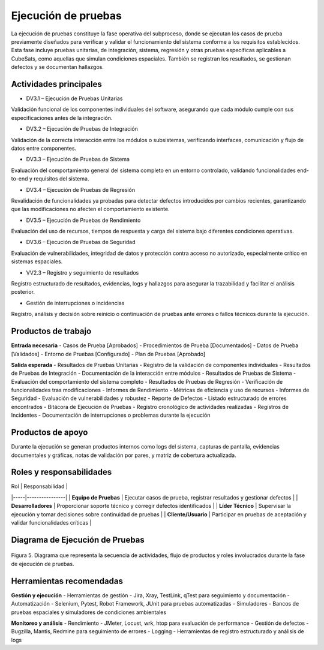 Ejecución de pruebas
====================

La ejecución de pruebas constituye la fase operativa del subproceso, donde se ejecutan los casos de prueba previamente diseñados para verificar y validar el funcionamiento del sistema conforme a los requisitos establecidos. Esta fase incluye pruebas unitarias, de integración, sistema, regresión y otras pruebas específicas aplicables a CubeSats, como aquellas que simulan condiciones espaciales. También se registran los resultados, se gestionan defectos y se documentan hallazgos.

Actividades principales
-------------------------

- DV3.1 – Ejecución de Pruebas Unitarias
Validación funcional de los componentes individuales del software, asegurando que cada módulo cumple con sus especificaciones antes de la integración.

- DV3.2 – Ejecución de Pruebas de Integración
Validación de la correcta interacción entre los módulos o subsistemas, verificando interfaces, comunicación y flujo de datos entre componentes.

- DV3.3 – Ejecución de Pruebas de Sistema
Evaluación del comportamiento general del sistema completo en un entorno controlado, validando funcionalidades end-to-end y requisitos del sistema.

- DV3.4 – Ejecución de Pruebas de Regresión
Revalidación de funcionalidades ya probadas para detectar defectos introducidos por cambios recientes, garantizando que las modificaciones no afecten el comportamiento existente.

- DV3.5 – Ejecución de Pruebas de Rendimiento
Evaluación del uso de recursos, tiempos de respuesta y carga del sistema bajo diferentes condiciones operativas.

- DV3.6 – Ejecución de Pruebas de Seguridad
Evaluación de vulnerabilidades, integridad de datos y protección contra acceso no autorizado, especialmente crítico en sistemas espaciales.

- VV2.3 – Registro y seguimiento de resultados
Registro estructurado de resultados, evidencias, logs y hallazgos para asegurar la trazabilidad y facilitar el análisis posterior.

- Gestión de interrupciones o incidencias
Registro, análisis y decisión sobre reinicio o continuación de pruebas ante errores o fallos técnicos durante la ejecución.

Productos de trabajo
---------------------

**Entrada necesaria**
- Casos de Prueba [Aprobados]
- Procedimientos de Prueba [Documentados]
- Datos de Prueba [Validados]
- Entorno de Pruebas [Configurado]
- Plan de Pruebas [Aprobado]

**Salida esperada**
- Resultados de Pruebas Unitarias - Registro de la validación de componentes individuales
- Resultados de Pruebas de Integración - Documentación de la interacción entre módulos
- Resultados de Pruebas de Sistema - Evaluación del comportamiento del sistema completo
- Resultados de Pruebas de Regresión - Verificación de funcionalidades tras modificaciones
- Informes de Rendimiento - Métricas de eficiencia y uso de recursos
- Informes de Seguridad - Evaluación de vulnerabilidades y robustez
- Reporte de Defectos - Listado estructurado de errores encontrados
- Bitácora de Ejecución de Pruebas - Registro cronológico de actividades realizadas
- Registros de Incidentes - Documentación de interrupciones o problemas durante la ejecución

Productos de apoyo
-------------------
Durante la ejecución se generan productos internos como logs del sistema, capturas de pantalla, evidencias documentales y gráficas, notas de validación por pares, y matriz de cobertura actualizada.

Roles y responsabilidades
--------------------------

| Rol | Responsabilidad |
|-----|----------------|
| **Equipo de Pruebas** | Ejecutar casos de prueba, registrar resultados y gestionar defectos |
| **Desarrolladores** | Proporcionar soporte técnico y corregir defectos identificados |
| **Líder Técnico** | Supervisar la ejecución y tomar decisiones sobre continuidad de pruebas |
| **Cliente/Usuario** | Participar en pruebas de aceptación y validar funcionalidades críticas |

Diagrama de Ejecución de Pruebas
---------------------------------

.. figure:: /_static/images/Guia_P4.png
   :alt: Diagrama de ejecución de pruebas
   :width: 100%
   :align: center

   Figura 5. Diagrama que representa la secuencia de actividades, flujo de productos y roles involucrados durante la fase de ejecución de pruebas.

Herramientas recomendadas
--------------------------

**Gestión y ejecución**
- Herramientas de gestión - Jira, Xray, TestLink, qTest para seguimiento y documentación
- Automatización - Selenium, Pytest, Robot Framework, JUnit para pruebas automatizadas
- Simuladores - Bancos de pruebas espaciales y simuladores de condiciones ambientales

**Monitoreo y análisis**
- Rendimiento - JMeter, Locust, wrk, htop para evaluación de performance
- Gestión de defectos - Bugzilla, Mantis, Redmine para seguimiento de errores
- Logging - Herramientas de registro estructurado y análisis de logs
